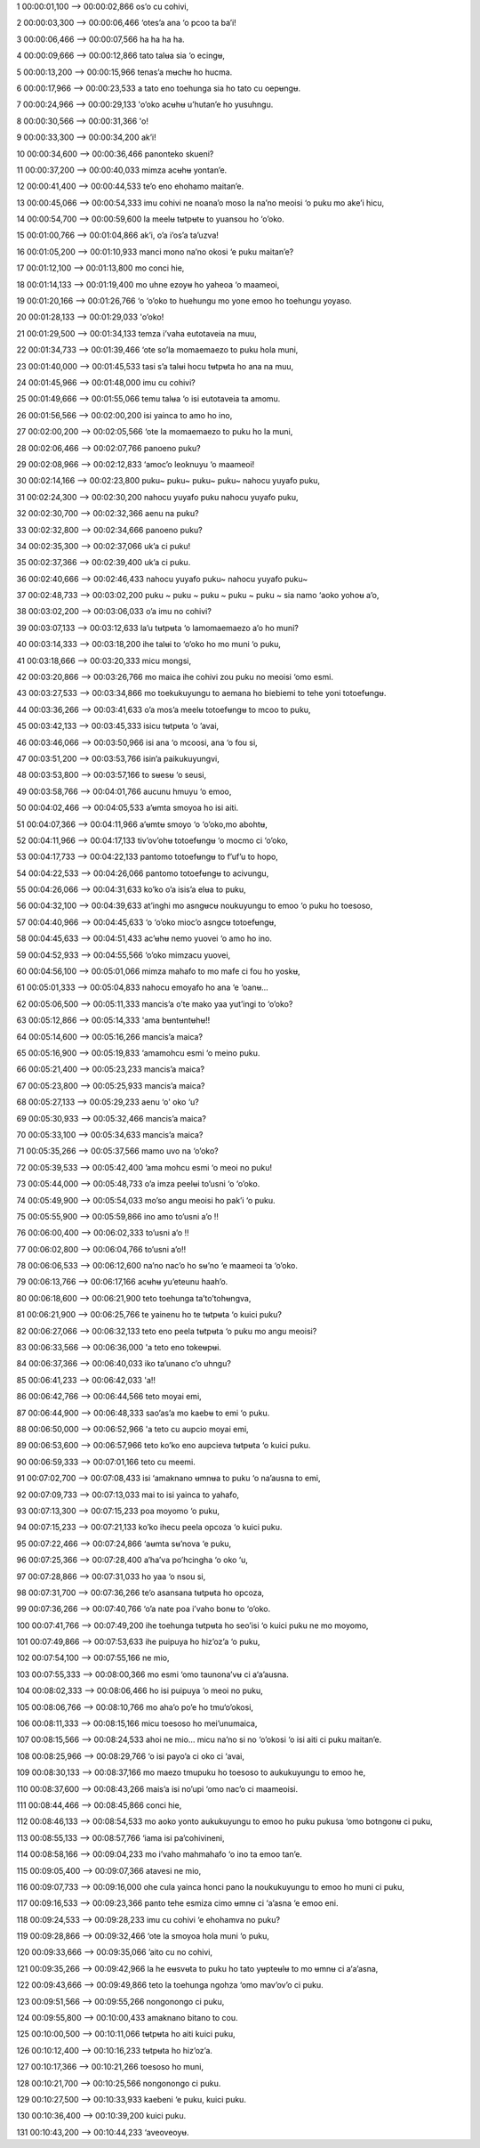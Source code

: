1
00:00:01,100 --> 00:00:02,866
os’o cu cohivi,

2
00:00:03,300 --> 00:00:06,466
‘otes’a ana ‘o pcoo ta ba’i!

3
00:00:06,466 --> 00:00:07,566
ha ha ha ha.

4
00:00:09,666 --> 00:00:12,866
tato talʉa sia ‘o ecingʉ,

5
00:00:13,200 --> 00:00:15,966
tenas’a mʉchʉ ho hucma.

6
00:00:17,966 --> 00:00:23,533
a tato eno toehunga sia ho tato cu oepʉngʉ.

7
00:00:24,966 --> 00:00:29,133
'o’oko acʉhʉ u’hutan’e ho yusuhngu.

8
00:00:30,566 --> 00:00:31,366
'o!

9
00:00:33,300 --> 00:00:34,200
ak’i!

10
00:00:34,600 --> 00:00:36,466
panonteko skueni?

11
00:00:37,200 --> 00:00:40,033
mimza acʉhʉ yontan’e.

12
00:00:41,400 --> 00:00:44,533
te’o eno ehohamo maitan’e.

13
00:00:45,066 --> 00:00:54,333
imu cohivi ne noana’o moso la na’no meoisi ‘o puku mo ake’i hicu,

14
00:00:54,700 --> 00:00:59,600
la meelʉ tʉtpʉtʉ to yuansou ho ‘o’oko.

15
00:01:00,766 --> 00:01:04,866
ak’i, o’a i’os’a ta’uzva!

16
00:01:05,200 --> 00:01:10,933
manci mono na’no okosi ‘e puku maitan’e?

17
00:01:12,100 --> 00:01:13,800
mo conci hie,

18
00:01:14,133 --> 00:01:19,400
mo uhne ezoyʉ ho yaheoa ‘o maameoi,

19
00:01:20,166 --> 00:01:26,766
‘o ‘o’oko to huehungu mo yone emoo ho toehungu yoyaso.

20
00:01:28,133 --> 00:01:29,033
'o’oko!

21
00:01:29,500 --> 00:01:34,133
temza i’vaha eutotaveia na muu,

22
00:01:34,733 --> 00:01:39,466
‘ote so’la momaemaezo to puku hola muni,

23
00:01:40,000 --> 00:01:45,533
tasi s’a talʉi hocu tʉtpʉta ho ana na muu,

24
00:01:45,966 --> 00:01:48,000
imu cu cohivi?

25
00:01:49,666 --> 00:01:55,066
temu talʉa ‘o isi eutotaveia ta amomu.

26
00:01:56,566 --> 00:02:00,200
isi yainca to amo ho ino,

27
00:02:00,200 --> 00:02:05,566
‘ote la momaemaezo to puku ho la muni,

28
00:02:06,466 --> 00:02:07,766
panoeno puku?

29
00:02:08,966 --> 00:02:12,833
‘amoc’o leoknuyu ‘o maameoi!

30
00:02:14,166 --> 00:02:23,800
puku~ puku~ puku~ puku~ nahocu yuyafo puku,

31
00:02:24,300 --> 00:02:30,200
nahocu yuyafo puku nahocu yuyafo puku,

32
00:02:30,700 --> 00:02:32,366
aenu na puku?

33
00:02:32,800 --> 00:02:34,666
panoeno puku?

34
00:02:35,300 --> 00:02:37,066
uk’a ci puku!

35
00:02:37,366 --> 00:02:39,400
uk’a ci puku.

36
00:02:40,666 --> 00:02:46,433
nahocu yuyafo puku~ nahocu yuyafo puku~

37
00:02:48,733 --> 00:03:02,200
puku ~ puku ~ puku ~ puku ~ puku ~ sia namo ‘aoko yohoʉ a’o,

38
00:03:02,200 --> 00:03:06,033
o’a imu no cohivi?

39
00:03:07,133 --> 00:03:12,633
la’u tʉtpʉta ‘o lamomaemaezo a’o ho muni?

40
00:03:14,333 --> 00:03:18,200
ihe talʉi to ‘o’oko ho mo muni ‘o puku,

41
00:03:18,666 --> 00:03:20,333
micu mongsi,

42
00:03:20,866 --> 00:03:26,766
mo maica ihe cohivi zou puku no meoisi ‘omo esmi.

43
00:03:27,533 --> 00:03:34,866
mo toekukuyungu to aemana ho biebiemi to tehe yoni totoefʉngʉ.

44
00:03:36,266 --> 00:03:41,633
o’a mos’a meelʉ totoefʉngʉ to mcoo to puku,

45
00:03:42,133 --> 00:03:45,333
isicu tʉtpʉta ‘o ’avai,

46
00:03:46,066 --> 00:03:50,966
isi ana ‘o mcoosi, ana ‘o fou si,

47
00:03:51,200 --> 00:03:53,766
isin’a paikukuyungvi,

48
00:03:53,800 --> 00:03:57,166
to sʉesʉ ‘o seusi,

49
00:03:58,766 --> 00:04:01,766
aucunu hmuyu ‘o emoo,

50
00:04:02,466 --> 00:04:05,533
a’ʉmta smoyoa ho isi aiti.

51
00:04:07,366 --> 00:04:11,966
a’ʉmtʉ smoyo ‘o ‘o’oko,mo abohtʉ,

52
00:04:11,966 --> 00:04:17,133
tiv’ov’ohʉ totoefʉngʉ ‘o mocmo ci ‘o’oko,

53
00:04:17,733 --> 00:04:22,133
pantomo totoefʉngʉ to f’uf’u to hopo,

54
00:04:22,533 --> 00:04:26,066
pantomo totoefʉngʉ to acivungu,

55
00:04:26,066 --> 00:04:31,633
ko’ko o’a isis’a elʉa to puku,

56
00:04:32,100 --> 00:04:39,633
at’inghi mo asngʉcʉ noukuyungu to emoo ‘o puku ho toesoso,

57
00:04:40,966 --> 00:04:45,633
‘o ‘o’oko mioc’o asngcʉ totoefʉngʉ,

58
00:04:45,633 --> 00:04:51,433
ac’ʉhʉ nemo yuovei ‘o amo ho ino.

59
00:04:52,933 --> 00:04:55,566
‘o’oko mimzacu yuovei,

60
00:04:56,100 --> 00:05:01,066
mimza mahafo to mo mafe ci fou ho yoskʉ,

61
00:05:01,333 --> 00:05:04,833
nahocu emoyafo ho ana ‘e ‘oanʉ…

62
00:05:06,500 --> 00:05:11,333
mancis’a o’te mako yaa yut’ingi to ‘o’oko?

63
00:05:12,866 --> 00:05:14,333
'ama bʉntʉntʉhʉ!!

64
00:05:14,600 --> 00:05:16,266
mancis’a maica?

65
00:05:16,900 --> 00:05:19,833
‘amamohcu esmi ‘o meino puku.

66
00:05:21,400 --> 00:05:23,233
mancis’a maica?

67
00:05:23,800 --> 00:05:25,933
mancis’a maica?

68
00:05:27,133 --> 00:05:29,233
aenu ‘o' oko ‘u?

69
00:05:30,933 --> 00:05:32,466
mancis’a maica?

70
00:05:33,100 --> 00:05:34,633
mancis’a maica?

71
00:05:35,266 --> 00:05:37,566
mamo uvo na ‘o’oko?

72
00:05:39,533 --> 00:05:42,400
’ama mohcu esmi ‘o meoi no puku!

73
00:05:44,000 --> 00:05:48,733
o’a imza peelʉi to’usni ‘o ‘o’oko.

74
00:05:49,900 --> 00:05:54,033
mo’so angu meoisi ho pak’i ‘o puku.

75
00:05:55,900 --> 00:05:59,866
ino amo to’usni a’o !!

76
00:06:00,400 --> 00:06:02,333
to’usni a’o !!

77
00:06:02,800 --> 00:06:04,766
to’usni a’o!!

78
00:06:06,533 --> 00:06:12,600
na’no nac’o ho sʉ’no ‘e maameoi ta ‘o’oko.

79
00:06:13,766 --> 00:06:17,166
acʉhʉ yu’eteunu haah’o.

80
00:06:18,600 --> 00:06:21,900
teto toehunga ta’to’tohʉngva,

81
00:06:21,900 --> 00:06:25,766
te yainenu ho te tʉtpʉta ‘o kuici puku?

82
00:06:27,066 --> 00:06:32,133
teto eno peela tʉtpʉta ‘o puku mo angu meoisi?

83
00:06:33,566 --> 00:06:36,000
'a teto eno tokeʉpʉi.

84
00:06:37,366 --> 00:06:40,033
iko ta’unano c’o uhngu?

85
00:06:41,233 --> 00:06:42,033
'a!!

86
00:06:42,766 --> 00:06:44,566
teto moyai emi,

87
00:06:44,900 --> 00:06:48,333
sao’as’a mo kaebʉ to emi ‘o puku.

88
00:06:50,000 --> 00:06:52,966
'a teto cu aupcio moyai emi,

89
00:06:53,600 --> 00:06:57,966
teto ko’ko eno aupcieva tʉtpʉta ‘o kuici puku.

90
00:06:59,333 --> 00:07:01,166
teto cu meemi.

91
00:07:02,700 --> 00:07:08,433
isi ‘amaknano ʉmnʉa to puku ‘o na’ausna to emi,

92
00:07:09,733 --> 00:07:13,033
mai to isi yainca to yahafo,

93
00:07:13,300 --> 00:07:15,233
poa moyomo ‘o puku,

94
00:07:15,233 --> 00:07:21,133
ko’ko ihecu peela opcoza ‘o kuici puku.

95
00:07:22,466 --> 00:07:24,866
‘aʉmta sʉ’nova ‘e puku,

96
00:07:25,366 --> 00:07:28,400
a’ha’va po’hcingha ‘o oko ‘u,

97
00:07:28,866 --> 00:07:31,033
ho yaa ‘o nsou si,

98
00:07:31,700 --> 00:07:36,266
te’o asansana tʉtpʉta ho opcoza,

99
00:07:36,266 --> 00:07:40,766
‘o’a nate poa i’vaho bonʉ to ‘o’oko.

100
00:07:41,766 --> 00:07:49,200
ihe toehunga tʉtpʉta ho seo’isi ‘o kuici puku ne mo moyomo,

101
00:07:49,866 --> 00:07:53,633
ihe puipuya ho hiz’oz’a ‘o puku,

102
00:07:54,100 --> 00:07:55,166
ne mio,

103
00:07:55,333 --> 00:08:00,366
mo esmi ‘omo taunona’vʉ ci a‘a’ausna.

104
00:08:02,333 --> 00:08:06,466
ho isi puipuya ’o meoi no puku,

105
00:08:06,766 --> 00:08:10,766
mo aha’o po’e ho tmu‘o’okosi,

106
00:08:11,333 --> 00:08:15,166
micu toesoso ho mei’unumaica,

107
00:08:15,566 --> 00:08:24,533
ahoi ne mio… micu na’no si no ‘o’okosi ‘o isi aiti ci puku maitan’e.

108
00:08:25,966 --> 00:08:29,766
‘o isi payo’a ci oko ci ‘avai,

109
00:08:30,133 --> 00:08:37,166
mo maezo tmupuku ho toesoso to aukukuyungu to emoo he,

110
00:08:37,600 --> 00:08:43,266
mais’a isi no’upi ‘omo nac’o ci maameoisi.

111
00:08:44,466 --> 00:08:45,866
conci hie,

112
00:08:46,133 --> 00:08:54,533
mo aoko yonto aukukuyungu to emoo ho puku pukusa ‘omo botngonʉ ci puku,

113
00:08:55,133 --> 00:08:57,766
‘iama isi pa’cohivineni,

114
00:08:58,166 --> 00:09:04,233
mo i’vaho mahmahafo ‘o ino ta emoo tan’e.

115
00:09:05,400 --> 00:09:07,366
atavesi ne mio,

116
00:09:07,733 --> 00:09:16,000
ohe cula yainca honci pano la noukukuyungu to emoo ho muni ci puku,

117
00:09:16,533 --> 00:09:23,366
panto tehe esmiza cimo ʉmnʉ ci ‘a’asna ‘e emoo eni.

118
00:09:24,533 --> 00:09:28,233
imu cu cohivi ‘e ehohamva no puku?

119
00:09:28,866 --> 00:09:32,466
‘ote la smoyoa hola muni ‘o puku,

120
00:09:33,666 --> 00:09:35,066
’aito cu no cohivi,

121
00:09:35,266 --> 00:09:42,966
la he eʉsvʉta to puku ho tato yʉpteʉlʉ to mo ʉmnʉ ci a‘a’asna,

122
00:09:43,666 --> 00:09:49,866
teto la toehunga ngohza ‘omo mav’ov’o ci puku.

123
00:09:51,566 --> 00:09:55,266
nongonongo ci puku,

124
00:09:55,800 --> 00:10:00,433
amaknano bitano to cou.

125
00:10:00,500 --> 00:10:11,066
tʉtpʉta ho aiti kuici puku,

126
00:10:12,400 --> 00:10:16,233
tʉtpʉta ho hiz’oz’a.

127
00:10:17,366 --> 00:10:21,266
toesoso ho muni,

128
00:10:21,700 --> 00:10:25,566
nongonongo ci puku.

129
00:10:27,500 --> 00:10:33,933
kaebeni ‘e puku, kuici puku.

130
00:10:36,400 --> 00:10:39,200
kuici puku.

131
00:10:43,200 --> 00:10:44,233
‘aveoveoyʉ.
